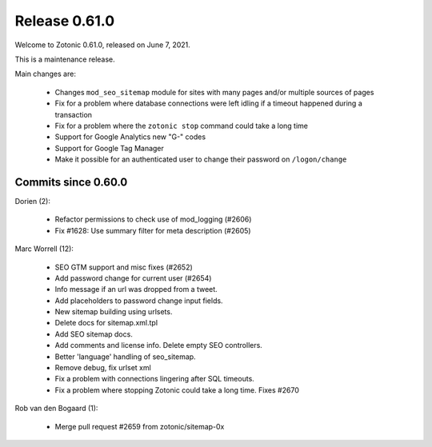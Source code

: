 .. _rel-0.61.0:

Release 0.61.0
==============

Welcome to Zotonic 0.61.0, released on June 7, 2021.

This is a maintenance release.

Main changes are:

 * Changes ``mod_seo_sitemap`` module for sites with many pages and/or multiple sources of pages
 * Fix for a problem where database connections were left idling if a timeout happened during a transaction
 * Fix for a problem where the ``zotonic stop`` command could take a long time
 * Support for Google Analytics new "G-" codes
 * Support for Google Tag Manager
 * Make it possible for an authenticated user to change their password on ``/logon/change``

Commits since 0.60.0
--------------------

Dorien (2):

 * Refactor permissions to check use of mod_logging (#2606)
 * Fix #1628: Use summary filter for meta description (#2605)

Marc Worrell (12):

 * SEO GTM support and misc fixes (#2652)
 * Add password change for current user (#2654)
 * Info message if an url was dropped from a tweet.
 * Add placeholders to password change input fields.
 * New sitemap building using urlsets.
 * Delete docs for sitemap.xml.tpl
 * Add SEO sitemap docs.
 * Add comments and license info. Delete empty SEO controllers.
 * Better 'language' handling of seo_sitemap.
 * Remove debug, fix urlset xml
 * Fix a problem with connections lingering after SQL timeouts.
 * Fix a problem where stopping Zotonic could take a long time. Fixes #2670

Rob van den Bogaard (1):

 * Merge pull request #2659 from zotonic/sitemap-0x

